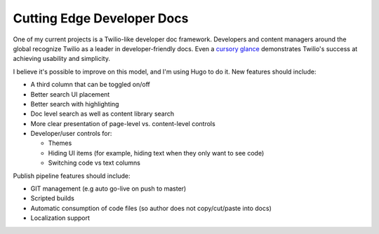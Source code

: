 
******************************************************
Cutting Edge Developer Docs
******************************************************

One of my current projects is a Twilio-like developer doc framework. Developers and content managers around the global recognize Twilio as a leader in developer-friendly docs. Even a `cursory glance <https://www.twilio.com/docs/flex/developer/messaging/api/flow>`_ demonstrates Twilio's success at achieving usability and simplicity. 

I believe it's possible to improve on this model, and I'm using Hugo to do it. New features should include: 

* A third column that can be toggled on/off
* Better search UI placement 
* Better search with highlighting
* Doc level search as well as content library search
* More clear presentation of page-level vs. content-level controls
* Developer/user controls for: 

  * Themes
  * Hiding UI items (for example, hiding text when they only want to see code)
  * Switching code vs text columns

Publish pipeline features should include: 

* GIT management (e.g auto go-live on push to master)
* Scripted builds
* Automatic consumption of code files (so author does not copy/cut/paste into docs)
* Localization support


.. image:: images/twilio.png
